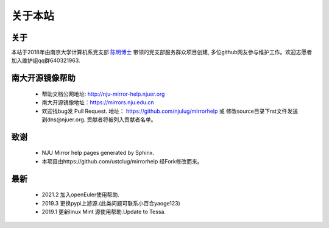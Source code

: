 =========
关于本站 
=========

关于
=========

本站于2018年由南京大学计算机系党支部 `陈明博士 <http://cv.mchen.org>`_ 带领的党支部服务群众项目创建, 多位github网友参与维护工作。欢迎志愿者加入维护组qq群640321963.


南大开源镜像帮助
=========
 * 帮助文档公网地址: http://nju-mirror-help.njuer.org 
 * 南大开源镜像地址：https://mirrors.nju.edu.cn
 * 欢迎找bug发 Pull Request. 地址： https://github.com/njulug/mirrorhelp 或 修改source目录下rst文件发送到dns@njuer.org. 贡献者将被列入贡献者名单。

致谢
=========
  * NJU Mirror help pages generated by Sphinx.
  * 本项目由https://github.com/ustclug/mirrorhelp 经Fork修改而来。

最新
=========
  * 2021.2 加入openEuler使用帮助.
  * 2019.3 更换pypi上游源.(此类问题可联系小百合yaoge123)
  * 2019.1 更新linux Mint 源使用帮助.Update to Tessa.


